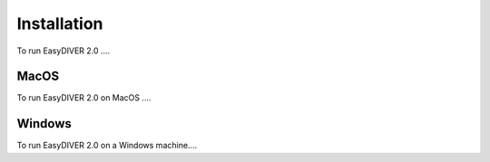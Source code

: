 Installation
============

To run EasyDIVER 2.0 ....

MacOS
-----

To run EasyDIVER 2.0 on MacOS ....

Windows
-------

To run EasyDIVER 2.0 on a Windows machine....